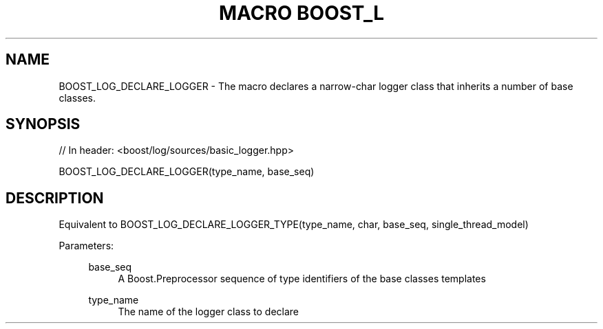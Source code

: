 .\"Generated by db2man.xsl. Don't modify this, modify the source.
.de Sh \" Subsection
.br
.if t .Sp
.ne 5
.PP
\fB\\$1\fR
.PP
..
.de Sp \" Vertical space (when we can't use .PP)
.if t .sp .5v
.if n .sp
..
.de Ip \" List item
.br
.ie \\n(.$>=3 .ne \\$3
.el .ne 3
.IP "\\$1" \\$2
..
.TH "MACRO BOOST_L" 3 "" "" ""
.SH "NAME"
BOOST_LOG_DECLARE_LOGGER \- The macro declares a narrow\-char logger class that inherits a number of base classes\&.
.SH "SYNOPSIS"

.sp
.nf
// In header: <boost/log/sources/basic_logger\&.hpp>

BOOST_LOG_DECLARE_LOGGER(type_name, base_seq)
.fi
.SH "DESCRIPTION"
.PP
Equivalent to BOOST_LOG_DECLARE_LOGGER_TYPE(type_name, char, base_seq, single_thread_model)
.PP

.PP
Parameters:
.RS 4
.PP
base_seq
.RS 4
A Boost\&.Preprocessor sequence of type identifiers of the base classes templates
.RE
.PP
type_name
.RS 4
The name of the logger class to declare
.RE
.RE

